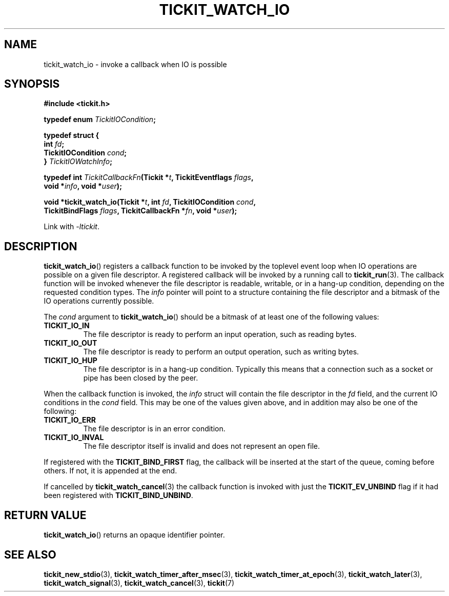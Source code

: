 .TH TICKIT_WATCH_IO 3
.SH NAME
tickit_watch_io \- invoke a callback when IO is possible
.SH SYNOPSIS
.EX
.B #include <tickit.h>
.sp
.BI "typedef enum " TickitIOCondition ;
.sp
.B  typedef struct {
.BI "  int " fd ;
.BI "  TickitIOCondition " cond ;
.BI "} " TickitIOWatchInfo ;
.sp
.BI "typedef int " TickitCallbackFn "(Tickit *" t ", TickitEventflags " flags ,
.BI "    void *" info ", void *" user );
.sp
.BI "void *tickit_watch_io(Tickit *" t ", int " fd ", TickitIOCondition " cond ,
.BI "    TickitBindFlags " flags ", TickitCallbackFn *" fn ", void *" user );
.EE
.sp
Link with \fI\-ltickit\fP.
.SH DESCRIPTION
\fBtickit_watch_io\fP() registers a callback function to be invoked by the toplevel event loop when IO operations are possible on a given file descriptor. A registered callback will be invoked by a running call to \fBtickit_run\fP(3). The callback function will be invoked whenever the file descriptor is readable, writable, or in a hang-up condition, depending on the requested condition types. The \fIinfo\fP pointer will point to a structure containing the file descriptor and a bitmask of the IO operations currently possible.
.PP
The \fIcond\fP argument to \fBtickit_watch_io\fP() should be a bitmask of at least one of the following values:
.TP
.B TICKIT_IO_IN
The file descriptor is ready to perform an input operation, such as reading bytes.
.TP
.B TICKIT_IO_OUT
The file descriptor is ready to perform an output operation, such as writing bytes.
.TP
.B TICKIT_IO_HUP
The file descriptor is in a hang-up condition. Typically this means that a connection such as a socket or pipe has been closed by the peer.
.PP
When the callback function is invoked, the \fIinfo\fP struct will contain the file descriptor in the \fIfd\fP field, and the current IO conditions in the \fIcond\fP field. This may be one of the values given above, and in addition may also be one of the following:
.TP
.B TICKIT_IO_ERR
The file descriptor is in an error condition.
.TP
.B TICKIT_IO_INVAL
The file descriptor itself is invalid and does not represent an open file.
.PP
If registered with the \fBTICKIT_BIND_FIRST\fP flag, the callback will be inserted at the start of the queue, coming before others. If not, it is appended at the end.
.PP
If cancelled by \fBtickit_watch_cancel\fP(3) the callback function is invoked with just the \fBTICKIT_EV_UNBIND\fP flag if it had been registered with \fBTICKIT_BIND_UNBIND\fP.
.SH "RETURN VALUE"
\fBtickit_watch_io\fP() returns an opaque identifier pointer.
.SH "SEE ALSO"
.BR tickit_new_stdio (3),
.BR tickit_watch_timer_after_msec (3),
.BR tickit_watch_timer_at_epoch (3),
.BR tickit_watch_later (3),
.BR tickit_watch_signal (3),
.BR tickit_watch_cancel (3),
.BR tickit (7)
